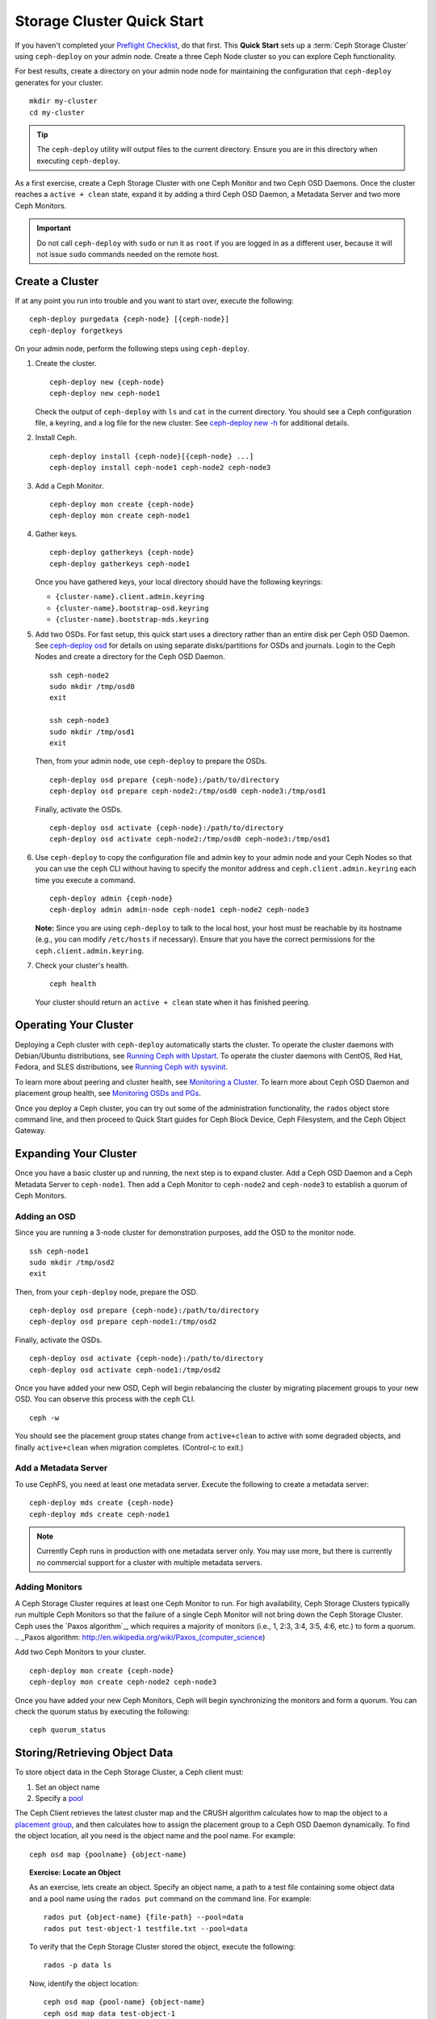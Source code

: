 =============================
 Storage Cluster Quick Start
=============================

If you haven't completed your `Preflight Checklist`_, do that first. This
**Quick Start** sets up a :term:`Ceph Storage Cluster` using ``ceph-deploy``
on your admin node. Create a three Ceph Node cluster so you can 
explore Ceph functionality. 

.. ditaa:: 
           /------------------\         /----------------\
           |    Admin Node    |         |   ceph–node1   |
           |                  +-------->+ cCCC           |
           |    ceph–deploy   |         | mon.ceph–node1 |
           \---------+--------/         \----------------/
                     |
                     |                  /----------------\
                     |                  |   ceph–node2   |
                     +----------------->+ cCCC           |
                     |                  |     osd.0      |
                     |                  \----------------/
                     |
                     |                  /----------------\
                     |                  |   ceph–node3   |
                     +----------------->| cCCC           |
                                        |     osd.1      |
                                        \----------------/

For best results, create a directory on your admin node node for maintaining the
configuration that ``ceph-deploy`` generates for your cluster. ::

	mkdir my-cluster
	cd my-cluster

.. tip:: The ``ceph-deploy`` utility will output files to the 
   current directory. Ensure you are in this directory when executing
   ``ceph-deploy``.

As a first exercise, create a Ceph Storage Cluster with one Ceph Monitor and two
Ceph OSD Daemons. Once the cluster reaches a ``active + clean`` state, expand it 
by adding a third Ceph OSD Daemon, a Metadata Server and two more Ceph Monitors.

.. important:: Do not call ``ceph-deploy`` with ``sudo`` or run it as ``root`` 
   if you are logged in as a different user, because it will not issue ``sudo`` 
   commands needed on the remote host.

Create a Cluster
================

If at any point you run into trouble and you want to start over, execute
the following:: 

	ceph-deploy purgedata {ceph-node} [{ceph-node}]
	ceph-deploy forgetkeys


On your admin node, perform the following steps using ``ceph-deploy``.

#. Create the cluster. :: 

	ceph-deploy new {ceph-node}
	ceph-deploy new ceph-node1

   Check the output of ``ceph-deploy`` with ``ls`` and ``cat`` in the current
   directory. You should see a Ceph configuration file, a keyring, and a log 
   file for the new cluster.  See `ceph-deploy new -h`_ for additional details.

#. Install Ceph. :: 

	ceph-deploy install {ceph-node}[{ceph-node} ...]
	ceph-deploy install ceph-node1 ceph-node2 ceph-node3


#. Add a Ceph Monitor. :: 

	ceph-deploy mon create {ceph-node}
	ceph-deploy mon create ceph-node1
	
#. Gather keys. :: 

	ceph-deploy gatherkeys {ceph-node}
	ceph-deploy gatherkeys ceph-node1

   Once you have gathered keys, your local directory should have the following 
   keyrings:

   - ``{cluster-name}.client.admin.keyring``
   - ``{cluster-name}.bootstrap-osd.keyring``
   - ``{cluster-name}.bootstrap-mds.keyring`` 
   

#. Add two OSDs. For fast setup, this quick start uses a directory rather
   than an entire disk per Ceph OSD Daemon. See `ceph-deploy osd`_ for 
   details on using separate disks/partitions for OSDs and journals. 
   Login to the Ceph Nodes and create a directory for 
   the Ceph OSD Daemon. ::
   
	ssh ceph-node2
	sudo mkdir /tmp/osd0
	exit
	
	ssh ceph-node3
	sudo mkdir /tmp/osd1
	exit 	

   Then, from your admin node, use ``ceph-deploy`` to prepare the OSDs. ::

	ceph-deploy osd prepare {ceph-node}:/path/to/directory
	ceph-deploy osd prepare ceph-node2:/tmp/osd0 ceph-node3:/tmp/osd1

   Finally, activate the OSDs. :: 

	ceph-deploy osd activate {ceph-node}:/path/to/directory
	ceph-deploy osd activate ceph-node2:/tmp/osd0 ceph-node3:/tmp/osd1


#. Use ``ceph-deploy`` to copy the configuration file and admin key to
   your admin node and your Ceph Nodes so that you can use the ``ceph`` 
   CLI without having to specify the monitor address and 
   ``ceph.client.admin.keyring`` each time you execute a command. :: 
   
	ceph-deploy admin {ceph-node}
	ceph-deploy admin admin-node ceph-node1 ceph-node2 ceph-node3

   **Note:** Since you are using ``ceph-deploy`` to talk to the
   local host, your host must be reachable by its hostname 
   (e.g., you can modify ``/etc/hosts`` if necessary). Ensure that
   you have the correct permissions for the ``ceph.client.admin.keyring``. 

#. Check your cluster's health. ::

	ceph health

   Your cluster should return an ``active + clean`` state when it 
   has finished peering.


Operating Your Cluster
======================

Deploying a Ceph cluster with ``ceph-deploy`` automatically starts the cluster. 
To operate the cluster daemons with Debian/Ubuntu distributions, see 
`Running Ceph with Upstart`_.  To operate the cluster daemons with CentOS,
Red Hat, Fedora, and SLES distributions, see `Running Ceph with sysvinit`_.

To learn more about peering and cluster health, see `Monitoring a Cluster`_.
To learn more about Ceph OSD Daemon and placement group health, see 
`Monitoring OSDs and PGs`_.
 
Once you deploy a Ceph cluster, you can try out some of the administration
functionality, the ``rados`` object store command line, and then proceed to
Quick Start guides for Ceph Block Device, Ceph Filesystem, and the Ceph Object
Gateway.


Expanding Your Cluster
======================

Once you have a basic cluster up and running, the next step is to expand
cluster. Add a Ceph OSD Daemon and a Ceph Metadata Server to ``ceph-node1``.
Then add a Ceph Monitor to ``ceph-node2`` and  ``ceph-node3`` to establish a
quorum of Ceph Monitors.

.. ditaa:: 
           /------------------\         /----------------\
           |    ceph–deploy   |         |   ceph–node1   |
           |    Admin Node    |         | cCCC           |
           |                  +-------->+ mon.ceph–node1 |
           |                  |         |     osd.2      |
           |                  |         | mds.ceph–node1 |
           \---------+--------/         \----------------/
                     |
                     |                  /----------------\
                     |                  |   ceph–node2   |
                     |                  | cCCC           |
                     +----------------->+                |
                     |                  |     osd.0      |
                     |                  | mon.ceph–node2 |
                     |                  \----------------/
                     |
                     |                  /----------------\
                     |                  |   ceph–node3   |
                     |                  | cCCC           |
                     +----------------->+                |
                                        |     osd.1      |
                                        | mon.ceph–node3 |
                                        \----------------/

Adding an OSD
-------------

Since you are running a 3-node cluster for demonstration purposes, add the OSD
to the monitor node. ::

	ssh ceph-node1
	sudo mkdir /tmp/osd2
	exit

Then, from your ``ceph-deploy`` node, prepare the OSD. ::

	ceph-deploy osd prepare {ceph-node}:/path/to/directory
	ceph-deploy osd prepare ceph-node1:/tmp/osd2

Finally, activate the OSDs. ::

	ceph-deploy osd activate {ceph-node}:/path/to/directory
	ceph-deploy osd activate ceph-node1:/tmp/osd2


Once you have added your new OSD, Ceph will begin rebalancing the cluster by
migrating placement groups to your new OSD. You can observe this process with
the ``ceph`` CLI. ::

	ceph -w

You should see the placement group states change from ``active+clean`` to active
with some degraded objects, and finally ``active+clean`` when migration
completes. (Control-c to exit.)


Add a Metadata Server
---------------------

To use CephFS, you need at least one metadata server. Execute the following to
create a metadata server::

	ceph-deploy mds create {ceph-node}
	ceph-deploy mds create ceph-node1


.. note:: Currently Ceph runs in production with one metadata server only. You 
   may use more, but there is currently no commercial support for a cluster 
   with multiple metadata servers.


Adding Monitors
---------------

A Ceph Storage Cluster requires at least one Ceph Monitor to run. For high
availability, Ceph Storage Clusters typically run multiple Ceph Monitors so
that the failure of a single Ceph Monitor will not bring down the Ceph Storage
Cluster. Ceph uses the `Paxos algorithm`_, which requires a majority of
monitors (i.e., 1, 2:3, 3:4, 3:5, 4:6, etc.) to form a quorum.
.. _Paxos algorithm: http://en.wikipedia.org/wiki/Paxos_(computer_science)

Add two Ceph Monitors to your cluster. ::

	ceph-deploy mon create {ceph-node}
	ceph-deploy mon create ceph-node2 ceph-node3

Once you have added your new Ceph Monitors, Ceph will begin synchronizing
the monitors and form a quorum. You can check the quorum status by executing
the following:: 

	ceph quorum_status



Storing/Retrieving Object Data
==============================

To store object data in the Ceph Storage Cluster, a Ceph client must: 

#. Set an object name
#. Specify a `pool`_

The Ceph Client retrieves the latest cluster map and the CRUSH algorithm
calculates how to map the object to a `placement group`_, and then calculates
how to assign the placement group to a Ceph OSD Daemon dynamically. To find the
object location, all you need is the object name and the pool name. For
example:: 

	ceph osd map {poolname} {object-name}

.. topic:: Exercise: Locate an Object

	As an exercise, lets create an object. Specify an object name, a path to
	a test file containing some object data and a pool name using the 
	``rados put`` command on the command line. For example::
   
		rados put {object-name} {file-path} --pool=data   	
		rados put test-object-1 testfile.txt --pool=data
   
	To verify that the Ceph Storage Cluster stored the object, execute 
	the following::
   
		rados -p data ls
   
	Now, identify the object location::	

		ceph osd map {pool-name} {object-name}
		ceph osd map data test-object-1
   
	Ceph should output the object's location. For example:: 
   
		osdmap e537 pool 'data' (0) object 'test-object-1' -> pg 0.d1743484 (0.4) -> up [1,0] acting [1,0]
   
	To remove the test object, simply delete it using the ``rados rm`` 
	command.	For example:: 
   
		rados rm test-object-1 --pool=data
   
As the cluster evolves, the object location may change dynamically. One benefit
of Ceph's dynamic rebalancing is that Ceph relieves you from having to perform
the migration manually.


.. _Preflight Checklist: ../quick-start-preflight
.. _Ceph Deploy: ../../rados/deployment
.. _ceph-deploy install -h: ../../rados/deployment/ceph-deploy-install
.. _ceph-deploy new -h: ../../rados/deployment/ceph-deploy-new
.. _ceph-deploy osd: ../../rados/deployment/ceph-deploy-osd
.. _Running Ceph with Upstart: ../../rados/operations/operating#running-ceph-with-upstart
.. _Running Ceph with sysvinit: ../../rados/operations/operating#running-ceph-with-sysvinit
.. _CRUSH Map: ../../rados/operations/crush-map
.. _pool: ../../rados/operations/pools
.. _placement group: ../../rados/operations/placement-groups
.. _Monitoring a Cluster: ../../rados/operations/monitoring
.. _Monitoring OSDs and PGs: ../../rados/operations/monitoring-osd-pg
